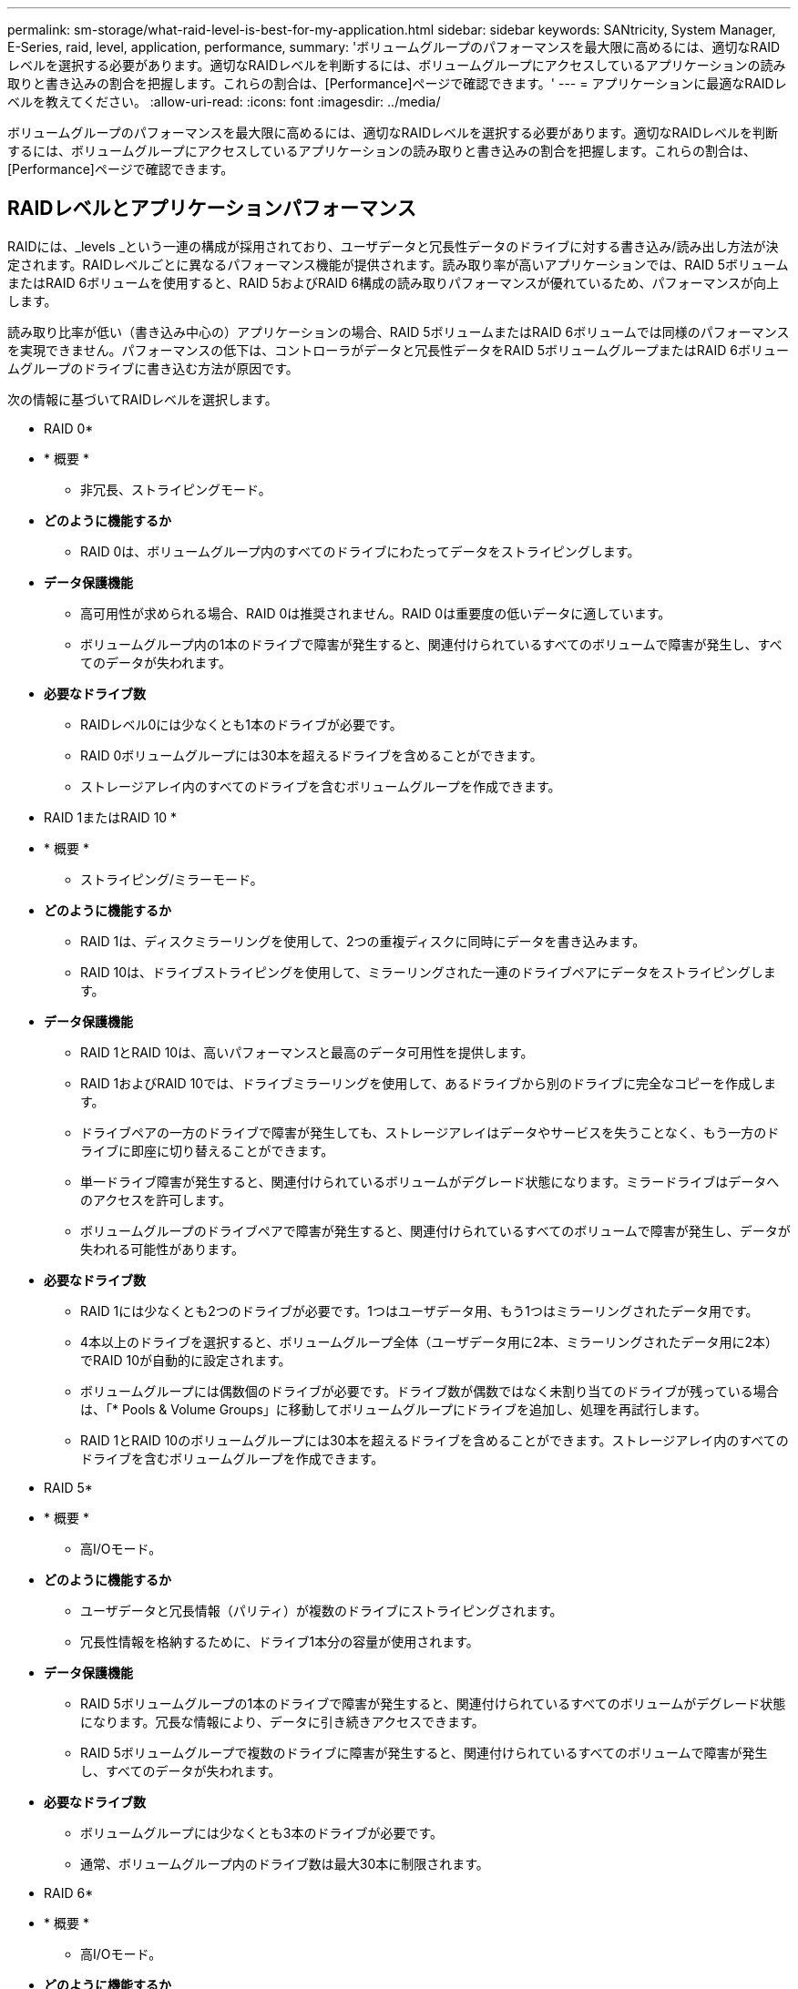 ---
permalink: sm-storage/what-raid-level-is-best-for-my-application.html 
sidebar: sidebar 
keywords: SANtricity, System Manager, E-Series, raid, level, application, performance, 
summary: 'ボリュームグループのパフォーマンスを最大限に高めるには、適切なRAIDレベルを選択する必要があります。適切なRAIDレベルを判断するには、ボリュームグループにアクセスしているアプリケーションの読み取りと書き込みの割合を把握します。これらの割合は、[Performance]ページで確認できます。' 
---
= アプリケーションに最適なRAIDレベルを教えてください。
:allow-uri-read: 
:icons: font
:imagesdir: ../media/


[role="lead"]
ボリュームグループのパフォーマンスを最大限に高めるには、適切なRAIDレベルを選択する必要があります。適切なRAIDレベルを判断するには、ボリュームグループにアクセスしているアプリケーションの読み取りと書き込みの割合を把握します。これらの割合は、[Performance]ページで確認できます。



== RAIDレベルとアプリケーションパフォーマンス

RAIDには、_levels _という一連の構成が採用されており、ユーザデータと冗長性データのドライブに対する書き込み/読み出し方法が決定されます。RAIDレベルごとに異なるパフォーマンス機能が提供されます。読み取り率が高いアプリケーションでは、RAID 5ボリュームまたはRAID 6ボリュームを使用すると、RAID 5およびRAID 6構成の読み取りパフォーマンスが優れているため、パフォーマンスが向上します。

読み取り比率が低い（書き込み中心の）アプリケーションの場合、RAID 5ボリュームまたはRAID 6ボリュームでは同様のパフォーマンスを実現できません。パフォーマンスの低下は、コントローラがデータと冗長性データをRAID 5ボリュームグループまたはRAID 6ボリュームグループのドライブに書き込む方法が原因です。

次の情報に基づいてRAIDレベルを選択します。

* RAID 0*

* * 概要 *
+
** 非冗長、ストライピングモード。


* *どのように機能するか*
+
** RAID 0は、ボリュームグループ内のすべてのドライブにわたってデータをストライピングします。


* *データ保護機能*
+
** 高可用性が求められる場合、RAID 0は推奨されません。RAID 0は重要度の低いデータに適しています。
** ボリュームグループ内の1本のドライブで障害が発生すると、関連付けられているすべてのボリュームで障害が発生し、すべてのデータが失われます。


* *必要なドライブ数*
+
** RAIDレベル0には少なくとも1本のドライブが必要です。
** RAID 0ボリュームグループには30本を超えるドライブを含めることができます。
** ストレージアレイ内のすべてのドライブを含むボリュームグループを作成できます。




* RAID 1またはRAID 10 *

* * 概要 *
+
** ストライピング/ミラーモード。


* *どのように機能するか*
+
** RAID 1は、ディスクミラーリングを使用して、2つの重複ディスクに同時にデータを書き込みます。
** RAID 10は、ドライブストライピングを使用して、ミラーリングされた一連のドライブペアにデータをストライピングします。


* *データ保護機能*
+
** RAID 1とRAID 10は、高いパフォーマンスと最高のデータ可用性を提供します。
** RAID 1およびRAID 10では、ドライブミラーリングを使用して、あるドライブから別のドライブに完全なコピーを作成します。
** ドライブペアの一方のドライブで障害が発生しても、ストレージアレイはデータやサービスを失うことなく、もう一方のドライブに即座に切り替えることができます。
** 単一ドライブ障害が発生すると、関連付けられているボリュームがデグレード状態になります。ミラードライブはデータへのアクセスを許可します。
** ボリュームグループのドライブペアで障害が発生すると、関連付けられているすべてのボリュームで障害が発生し、データが失われる可能性があります。


* *必要なドライブ数*
+
** RAID 1には少なくとも2つのドライブが必要です。1つはユーザデータ用、もう1つはミラーリングされたデータ用です。
** 4本以上のドライブを選択すると、ボリュームグループ全体（ユーザデータ用に2本、ミラーリングされたデータ用に2本）でRAID 10が自動的に設定されます。
** ボリュームグループには偶数個のドライブが必要です。ドライブ数が偶数ではなく未割り当てのドライブが残っている場合は、「* Pools & Volume Groups」に移動してボリュームグループにドライブを追加し、処理を再試行します。
** RAID 1とRAID 10のボリュームグループには30本を超えるドライブを含めることができます。ストレージアレイ内のすべてのドライブを含むボリュームグループを作成できます。




* RAID 5*

* * 概要 *
+
** 高I/Oモード。


* *どのように機能するか*
+
** ユーザデータと冗長情報（パリティ）が複数のドライブにストライピングされます。
** 冗長性情報を格納するために、ドライブ1本分の容量が使用されます。


* *データ保護機能*
+
** RAID 5ボリュームグループの1本のドライブで障害が発生すると、関連付けられているすべてのボリュームがデグレード状態になります。冗長な情報により、データに引き続きアクセスできます。
** RAID 5ボリュームグループで複数のドライブに障害が発生すると、関連付けられているすべてのボリュームで障害が発生し、すべてのデータが失われます。


* *必要なドライブ数*
+
** ボリュームグループには少なくとも3本のドライブが必要です。
** 通常、ボリュームグループ内のドライブ数は最大30本に制限されます。




* RAID 6*

* * 概要 *
+
** 高I/Oモード。


* *どのように機能するか*
+
** ユーザデータと冗長情報（デュアルパリティ）が複数のドライブにストライピングされます。
** 冗長性情報を格納するために、ドライブ2本分の容量が使用されます。


* *データ保護機能*
+
** RAID 6ボリュームグループで1本または2本のドライブに障害が発生すると、関連付けられているすべてのボリュームがデグレード状態になりますが、冗長性情報を使用することで引き続きデータにアクセスできます。
** RAID 6ボリュームグループで3本以上のドライブで障害が発生すると、関連付けられているすべてのボリュームで障害が発生し、すべてのデータが失われます。


* *必要なドライブ数*
+
** ボリュームグループには少なくとも5本のドライブが必要です。
** 通常、ボリュームグループ内のドライブ数は最大30本に制限されます。




[NOTE]
====
プールのRAIDレベルは変更できません。プールは、ユーザインターフェイスによって自動的にRAID 6として構成されます。

====


== RAIDレベルとデータ保護

RAID 1、RAID 5、およびRAID 6は、フォールトトレランスのために冗長性データをドライブメディアに書き込みます。冗長性データには、データのコピー（ミラーリング）や、データから導き出されたエラー修正コードなどがあります。ドライブで障害が発生した場合に、冗長性データを使用して交換用ドライブに迅速に情報を再構築できます。

単一のボリュームグループ全体で単一のRAIDレベルを設定します。そのボリュームグループの冗長性データはすべてボリュームグループ内に格納されます。ボリュームグループの容量は、メンバードライブのアグリゲート容量から冗長性データ用に確保されている容量を引いたものです。冗長性を確保するために必要な容量は、使用するRAIDレベルによって異なります。
